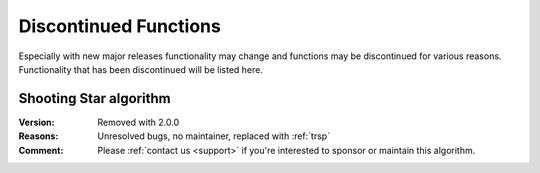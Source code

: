 .. 
   ****************************************************************************
    pgRouting Manual
    Copyright(c) pgRouting Contributors

    This work is licensed under a Creative Commons Attribution-Share Alike 3.0 
    License: http://creativecommons.org/licenses/by-sa/3.0/
   ****************************************************************************

.. _history:

Discontinued Functions
===============================================================================

Especially with new major releases functionality may change and functions may be discontinued for various reasons. 
Functionality that has been discontinued will be listed here.


Shooting Star algorithm
********************************************************************************

:Version:	Removed with 2.0.0
:Reasons:	Unresolved bugs, no maintainer, replaced with :ref:`trsp`
:Comment:	Please :ref:`contact us <support>` if you're interested to sponsor or maintain this algorithm.

